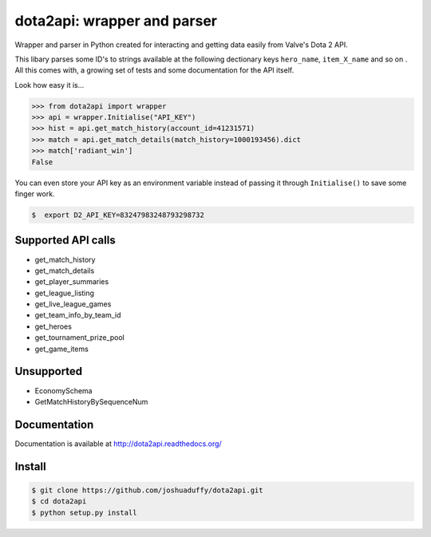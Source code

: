 dota2api: wrapper and parser
============================

.. image:: https://travis-ci.org/joshuaduffy/dota2api.svg
    :target: https://travis-ci.org/joshuaduffy/dota2api
.. image:: https://readthedocs.org/projects/dota2api/badge/?version=latest
    :target: https://readthedocs.org/projects/dota2api/?badge=latest

Wrapper and parser in Python created for interacting and getting data easily from Valve's Dota 2 API.

This libary parses some ID's to strings available at the following dectionary keys ``hero_name``, ``item_X_name`` and so on . All this comes with, a growing set of tests
and some documentation for the API itself.
 
Look how easy it is...

.. code-block:: python

    >>> from dota2api import wrapper
    >>> api = wrapper.Initialise("API_KEY")
    >>> hist = api.get_match_history(account_id=41231571)
    >>> match = api.get_match_details(match_history=1000193456).dict
    >>> match['radiant_win']
    False

You can even store your API key as an environment variable instead of passing it through ``Initialise()`` to save some finger work.

.. code-block:: bash

    $  export D2_API_KEY=83247983248793298732

Supported API calls
-------------------
- get_match_history
- get_match_details
- get_player_summaries
- get_league_listing
- get_live_league_games
- get_team_info_by_team_id
- get_heroes
- get_tournament_prize_pool
- get_game_items

Unsupported
-----------
- EconomySchema
- GetMatchHistoryBySequenceNum


Documentation
-------------
Documentation is available at http://dota2api.readthedocs.org/

Install
-------

.. code-block:: bash

    $ git clone https://github.com/joshuaduffy/dota2api.git
    $ cd dota2api
    $ python setup.py install
